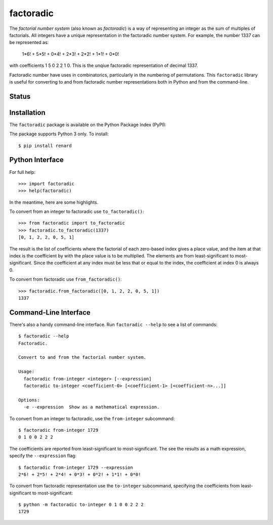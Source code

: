 factoradic
==========

The *factorial number system* (also known as *factoradic*) is a way of
representing an integer as the sum of multiples of factorials. All
integers have a unique representation in the factoradic number system.
For example, the number 1337 can be represented as:

    1*6! + 5*5! + 0*4! + 2*3! + 2*2! + 1*1! + 0*0!

with coefficients 1 5 0 2 2 1 0. This is the unqiue factoradic
representation of decimal 1337.

Factoradic number have uses in combinatorics, particularly in the
numbering of permutations. This ``factoradic`` library is useful for
converting to and from factoradic number representations both in
Python and from the command-line.

Status
------

.. image:: https://travis-ci.org/rob-smallshire/factoradic.svg?branch=master
    :target: https://travis-ci.org/rob-smallshire/factoradic
    
.. image:: https://coveralls.io/repos/github/rob-smallshire/factoradic/badge.svg?branch=master
    :target: https://coveralls.io/github/rob-smallshire/factoradic?branch=master



Installation
------------

The ``factoradic`` package is available on the Python Package Index (PyPI):

.. image:: https://badge.fury.io/py/factoradic.svg
    :target: https://badge.fury.io/py/factoradic

The package supports Python 3 only. To install::

  $ pip install renard

Python Interface
----------------

For full help::

  >>> import factoradic
  >>> help(factoradic)

In the meantime, here are some highlights.

To convert from an integer to factoradic use ``to_factoradic()``::

  >>> from factoradic import to_factoradic
  >>> factoradic.to_factoradic(1337)
  [0, 1, 2, 2, 0, 5, 1]

The result is the list of coefficients where the factorial of each
zero-based index gives a place value, and the item at that index is
the coefficient by with the place value is to be multiplied. The
elements are from least-significant to most-significant. Since the
coefficient at any index must be less that or equal to the index,
the coefficient at index 0 is always 0.

To convert from factoradic use ``from_factoradic()``::

  >>> factoradic.from_factoradic([0, 1, 2, 2, 0, 5, 1])
  1337


Command-Line Interface
----------------------

There's also a handy command-line interface. Run ``factoradic --help``
to see a list of commands::

  $ factoradic --help
  Factoradic.

  Convert to and from the factorial number system.

  Usage:
    factoradic from-integer <integer> [--expression]
    factoradic to-integer <coefficient-0> [<coefficient-1> [<coefficient-n>...]]

  Options:
    -e --expression  Show as a mathematical expression.


To convert from an integer to factoradic, use the ``from-integer`` subcommand::

  $ factoradic from-integer 1729
  0 1 0 0 2 2 2

The coefficients are reported from least-significant to most-significant.
The see the results as a math expression, specify the ``--expression`` flag::

  $ factoradic from-integer 1729 --expression
  2*6! + 2*5! + 2*4! + 0*3! + 0*2! + 1*1! + 0*0!

To convert from factoradic representation use the ``to-integer`` subcommand,
specifying the coefficients from least-significant to most-significant::

  $ python -m factoradic to-integer 0 1 0 0 2 2 2
  1729
